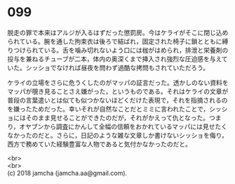#+OPTIONS: toc:nil
#+OPTIONS: \n:t

* 099

  脱走の罪で本来はアルジが入るはずだった懲罰房。今はケライがそこに閉じ込められている。腕を通した拘束衣は後ろで結ばれ，固定された椅子に鎖とともに縛りつけられている。舌を噛み切れないよう口には枷がはめられ，排泄と栄養剤の投与を兼ねるチューブが二本，体内の奥深くまで挿入され強烈な圧迫感を与えていた。シッショでなければ昼夜を問わず過酷な拷問もされていただろう。

  ケライの立場をさらに危うくしたのがマッパの証言だった。透かしのない資料をマッパが覗き見ることさえ嫌がった，というものである。それはケライの文章が普段の言葉遣いとは似ても似つかないほどくだけた表現で，それを指摘されるのを嫌ったためだった。幸いそれが自然なことだとミミに言われたことで，シッショにはそのまま見せることができたのだが，それがかえって仇となった。つまり，オヤブンから調査にかんして全幅の信頼をおかれているマッパには見せたくなかったのだと。さらに，日記のような雑な文章しか書けないシッショを侮り，西方で務めていた経験豊富な人物であると気付かなかったのだと。

  <br>
  <br>
  (c) 2018 jamcha (jamcha.aa@gmail.com).

  [[http://creativecommons.org/licenses/by-nc-sa/4.0/deed][file:http://i.creativecommons.org/l/by-nc-sa/4.0/88x31.png]]
